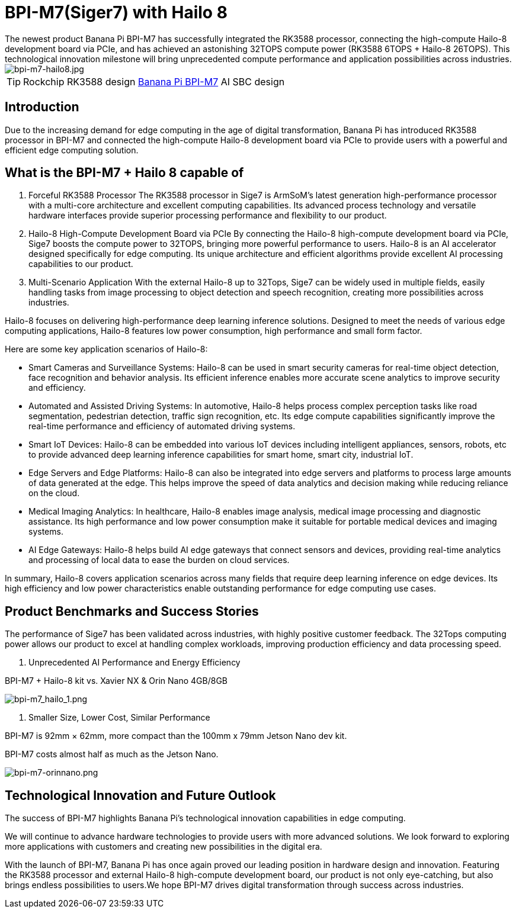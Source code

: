 = BPI-M7(Siger7) with Hailo 8 
The newest product Banana Pi BPI-M7 has successfully integrated the RK3588 processor, connecting the high-compute Hailo-8 development board via PCIe, and has achieved an astonishing 32TOPS compute power (RK3588 6TOPS + Hailo-8 26TOPS). This technological innovation milestone will bring unprecedented compute performance and application possibilities across industries.

image::/bpi-m7/bpi-m7-hailo8.jpg[bpi-m7-hailo8.jpg]

TIP: Rockchip RK3588 design link:/en/BPI-M7/BananaPi_BPI-M7[Banana Pi BPI-M7] AI SBC design

== Introduction
Due to the increasing demand for edge computing in the age of digital transformation, Banana Pi has introduced RK3588 processor in BPI-M7 and connected the high-compute Hailo-8 development board via PCIe to provide users with a powerful and efficient edge computing solution.

== What is the BPI-M7 + Hailo 8 capable of

1. Forceful RK3588 Processor
The RK3588 processor in Sige7 is ArmSoM’s latest generation high-performance processor with a multi-core architecture and excellent computing capabilities. Its advanced process technology and versatile hardware interfaces provide superior processing performance and flexibility to our product.

2. Hailo-8 High-Compute Development Board via PCIe
By connecting the Hailo-8 high-compute development board via PCIe, Sige7 boosts the compute power to 32TOPS, bringing more powerful performance to users. Hailo-8 is an AI accelerator designed specifically for edge computing. Its unique architecture and efficient algorithms provide excellent AI processing capabilities to our product.

3. Multi-Scenario Application
With the external Hailo-8 up to 32Tops, Sige7 can be widely used in multiple fields, easily handling tasks from image processing to object detection and speech recognition, creating more possibilities across industries.

Hailo-8 focuses on delivering high-performance deep learning inference solutions. Designed to meet the needs of various edge computing applications, Hailo-8 features low power consumption, high performance and small form factor.

Here are some key application scenarios of Hailo-8:

* Smart Cameras and Surveillance Systems: Hailo-8 can be used in smart security cameras for real-time object detection, face recognition and behavior analysis. Its efficient inference enables more accurate scene analytics to improve security and efficiency.

* Automated and Assisted Driving Systems: In automotive, Hailo-8 helps process complex perception tasks like road segmentation, pedestrian detection, traffic sign recognition, etc. Its edge compute capabilities significantly improve the real-time performance and efficiency of automated driving systems.

* Smart IoT Devices: Hailo-8 can be embedded into various IoT devices including intelligent appliances, sensors, robots, etc to provide advanced deep learning inference capabilities for smart home, smart city, industrial IoT.

* Edge Servers and Edge Platforms: Hailo-8 can also be integrated into edge servers and platforms to process large amounts of data generated at the edge. This helps improve the speed of data analytics and decision making while reducing reliance on the cloud.

* Medical Imaging Analytics: In healthcare, Hailo-8 enables image analysis, medical image processing and diagnostic assistance. Its high performance and low power consumption make it suitable for portable medical devices and imaging systems.

* AI Edge Gateways: Hailo-8 helps build AI edge gateways that connect sensors and devices, providing real-time analytics and processing of local data to ease the burden on cloud services.

In summary, Hailo-8 covers application scenarios across many fields that require deep learning inference on edge devices. Its high efficiency and low power characteristics enable outstanding performance for edge computing use cases.

== Product Benchmarks and Success Stories

The performance of Sige7 has been validated across industries, with highly positive customer feedback. The 32Tops computing power allows our product to excel at handling complex workloads, improving production efficiency and data processing speed.

1. Unprecedented AI Performance and Energy Efficiency

BPI-M7 + Hailo-8 kit vs. Xavier NX & Orin Nano 4GB/8GB

image::/bpi-m7/bpi-m7_hailo_1.png[bpi-m7_hailo_1.png]

2. Smaller Size, Lower Cost, Similar Performance

BPI-M7 is 92mm × 62mm, more compact than the 100mm x 79mm Jetson Nano dev kit.

BPI-M7 costs almost half as much as the Jetson Nano.

image::/bpi-m7/bpi-m7-orinnano.png[bpi-m7-orinnano.png]

== Technological Innovation and Future Outlook

The success of BPI-M7 highlights Banana Pi’s technological innovation capabilities in edge computing.

We will continue to advance hardware technologies to provide users with more advanced solutions. We look forward to exploring more applications with customers and creating new possibilities in the digital era.

With the launch of BPI-M7, Banana Pi has once again proved our leading position in hardware design and innovation. Featuring the RK3588 processor and external Hailo-8 high-compute development board, our product is not only eye-catching, but also brings endless possibilities to users.We hope BPI-M7 drives digital transformation through success across industries.
